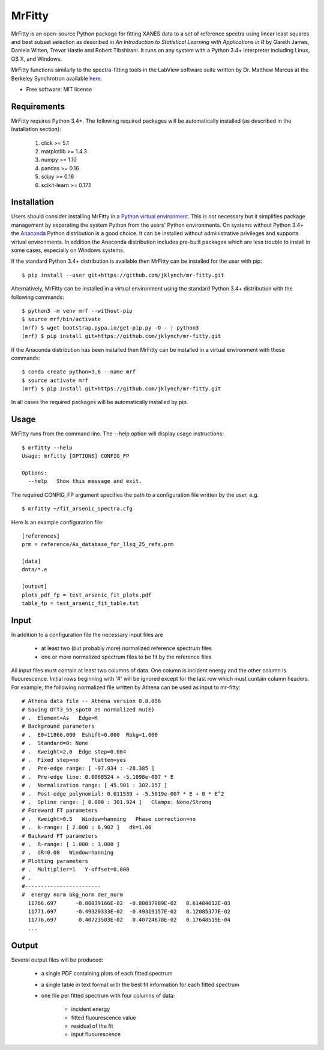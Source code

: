 =======
MrFitty
=======

.. image:: https://travis-ci.org/jklynch/mr-fitty.svg?branch=master
    :target: https://travis-ci.org/jklynch/mr-fitty

MrFitty is an open-source Python package for fitting XANES data to a set of reference spectra using linear least
squares and best subset selection as described in *An Introduction to Statistical Learning with Applications in R* by
Gareth James, Daniela Witten, Trevor Hastie and Robert Tibshirani. It runs on any system with a Python 3.4+ interpreter
including Linux, OS X, and Windows.

MrFitty functions similarly to the spectra-fitting tools in the LabView software suite written by
Dr. Matthew Marcus at the Berkeley Synchrotron available `here <https://sites.google.com/a/lbl.gov/als-beamline1032/software-download>`_.

* Free software: MIT license

Requirements
============
MrFitty requires Python 3.4+. The following required packages will be automatically installed (as described in the Installation section):

    1. click >= 5.1
    2. matplotlib >= 1.4.3
    3. numpy >= 1.10
    4. pandas >= 0.16
    5. scipy >= 0.16
    6. scikit-learn >= 0.17.1

Installation
============
Users should consider installing MrFitty in a `Python virtual environment <https://docs.python.org/3.4/library/venv.html>`_.
This is not necessary but it simplifies package management by separating the system Python from the users' Python environments.
On systems without Python 3.4+ the `Anaconda <https://anaconda.org>`_ Python distribution is a good choice. It can be installed without
administrative privileges and supports virtual environments. In addition the Anaconda distribution includes pre-built
packages which are less trouble to install in some cases, especially on Windows systems.

If the standard Python 3.4+ distribution is available then MrFitty can be installed for the user with pip: ::

    $ pip install --user git+https://github.com/jklynch/mr-fitty.git

Alternatively, MrFitty can be installed in a virtual environment using the standard Python 3.4+ distribution with the following commands: ::

    $ python3 -m venv mrf --without-pip
    $ source mrf/bin/activate
    (mrf) $ wget bootstrap.pypa.io/get-pip.py -O - | python3
    (mrf) $ pip install git+https://github.com/jklynch/mr-fitty.git

If the Anaconda distribution has been installed then MrFitty can be installed in a virtual environment with these commands: ::

    $ conda create python=3.6 --name mrf
    $ source activate mrf
    (mrf) $ pip install git+https://github.com/jklynch/mr-fitty.git

In all cases the required packages will be automatically installed by pip.

Usage
=====
MrFitty runs from the command line.  The --help option will display usage instructions: ::

    $ mrfitty --help
    Usage: mrfitty [OPTIONS] CONFIG_FP

    Options:
      --help   Show this message and exit.

The required CONFIG_FP argument specifies the path to a configuration file written by the user, e.g. ::

    $ mrfitty ~/fit_arsenic_spectra.cfg

Here is an example configuration file: ::

    [references]
    prm = reference/As_database_for_llsq_25_refs.prm

    [data]
    data/*.e

    [output]
    plots_pdf_fp = test_arsenic_fit_plots.pdf
    table_fp = test_arsenic_fit_table.txt

Input
=====
In addition to a configuration file the necessary input files are

  + at least two (but probably more) normalized reference spectrum files

  + one or more normalized spectrum files to be fit by the reference files

All input files must contain at least two columns of data. One column is
incident energy and the other column is fluourescence. Initial rows beginning
with '#' will be ignored except for the last row which must contain column headers.
For example, the following normalized file written by Athena can be used as
input to mr-fitty::
    # Athena data file -- Athena version 0.8.056
    # Saving OTT3_55_spot0 as normalized mu(E)
    # .  Element=As   Edge=K
    # Background parameters
    # .  E0=11866.000  Eshift=0.000  Rbkg=1.000
    # .  Standard=0: None
    # .  Kweight=2.0  Edge step=0.004
    # .  Fixed step=no    Flatten=yes
    # .  Pre-edge range: [ -97.934 : -28.385 ]
    # .  Pre-edge line: 0.0068524 + -5.1098e-007 * E
    # .  Normalization range: [ 45.901 : 302.157 ]
    # .  Post-edge polynomial: 0.011539 + -5.5019e-007 * E + 0 * E^2
    # .  Spline range: [ 0.000 : 301.924 ]   Clamps: None/Strong
    # Foreward FT parameters
    # .  Kweight=0.5   Window=hanning   Phase correction=no
    # .  k-range: [ 2.000 : 6.902 ]   dk=1.00
    # Backward FT parameters
    # .  R-range: [ 1.000 : 3.000 ]
    # .  dR=0.00   Window=hanning
    # Plotting parameters
    # .  Multiplier=1   Y-offset=0.000
    # .
    #------------------------
    #  energy norm bkg_norm der_norm
      11766.697      -0.80039166E-02  -0.80037989E-02   0.61484012E-03
      11771.697      -0.49320333E-02  -0.49319157E-02   0.12085377E-02
      11776.697       0.40723503E-02   0.40724678E-02   0.17648519E-04
      ...

Output
======
Several output files will be produced:

  + a single PDF containing plots of each fitted spectrum
  + a single table in text format with the best fit information for each fitted spectrum
  + one file per fitted spectrum with four columns of data:

     +  incident energy
     +  fitted fluourescence value
     +  residual of the fit
     +  input fluourescence 
